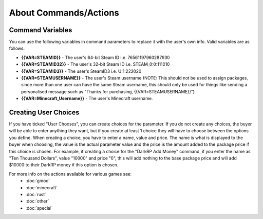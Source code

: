 About Commands/Actions
============================

Command Variables
--------------------------
You can use the following variables in command parameters to replace it with the user's own info. Valid variables are as follows:

* **{{VAR=STEAMID}}** - The user's 64-bit Steam ID i.e. 76561197960287930

* **{{VAR=STEAMID32}}** - The user's 32-bit Steam ID i.e. STEAM_0:0:111010

* **{{VAR=STEAMID3}}** - The user's SteamID3 i.e. U:1:222020

* **{{VAR=STEAMUSERNAME}}** - The user's Steam username (NOTE: This should not be used to assign packages, since more than one user can have the same Steam username, this should only be used for things like sending a personalised message such as "Thanks for purchasing, {{VAR=STEAMUSERNAME}}")

* **{{VAR=Minecraft_Username}}** - The user's Minecraft username.

Creating User Choices
---------------------------
If you have ticked "User Chooses", you can create choices for the parameter. If you do not create any choices, the buyer will be able to enter anything they want, but if you create at least 1 choice they will have to choose between the options you define. When creating a choice, you have to enter a name, value and price. The name is what is displayed to the buyer when choosing, the value is the actual parameter value and the price is the amount added to the package price if this choice is chosen. For example, if creating a choice for the "DarkRP Add Money" command, if you enter the name as "Ten Thousand Dollars", value "10000" and price "0", this will add nothing to the base package price and will add $10000 to their DarkRP money if this option is chosen.

For more info on the actions available for various games see:
    * :doc:`gmod`
    * :doc:`minecraft`
    * :doc:`rust`
    * :doc:`other`
    * :doc:`special`

